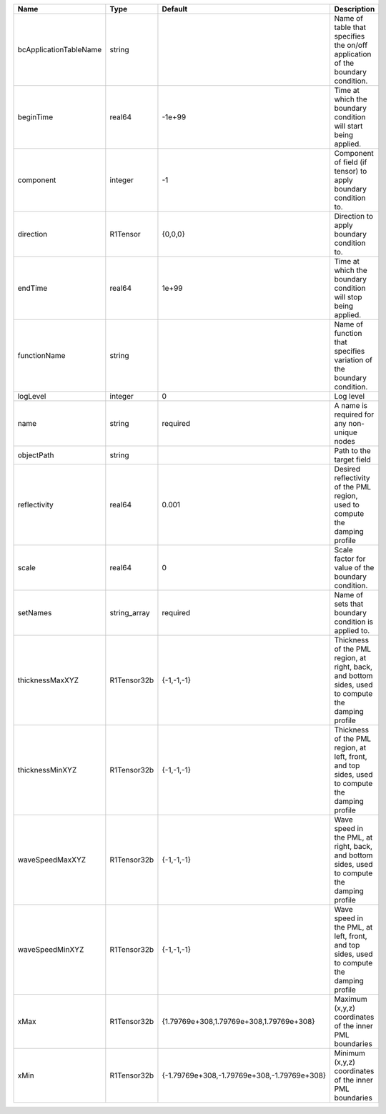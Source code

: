 

====================== ============ =========================================== ================================================================================================== 
Name                   Type         Default                                     Description                                                                                        
====================== ============ =========================================== ================================================================================================== 
bcApplicationTableName string                                                   Name of table that specifies the on/off application of the boundary condition.                     
beginTime              real64       -1e+99                                      Time at which the boundary condition will start being applied.                                     
component              integer      -1                                          Component of field (if tensor) to apply boundary condition to.                                     
direction              R1Tensor     {0,0,0}                                     Direction to apply boundary condition to.                                                          
endTime                real64       1e+99                                       Time at which the boundary condition will stop being applied.                                      
functionName           string                                                   Name of function that specifies variation of the boundary condition.                               
logLevel               integer      0                                           Log level                                                                                          
name                   string       required                                    A name is required for any non-unique nodes                                                        
objectPath             string                                                   Path to the target field                                                                           
reflectivity           real64       0.001                                       Desired reflectivity of the PML region, used to compute the damping profile                        
scale                  real64       0                                           Scale factor for value of the boundary condition.                                                  
setNames               string_array required                                    Name of sets that boundary condition is applied to.                                                
thicknessMaxXYZ        R1Tensor32b  {-1,-1,-1}                                  Thickness of the PML region, at right, back, and bottom sides, used to compute the damping profile 
thicknessMinXYZ        R1Tensor32b  {-1,-1,-1}                                  Thickness of the PML region, at left, front, and top sides, used to compute the damping profile    
waveSpeedMaxXYZ        R1Tensor32b  {-1,-1,-1}                                  Wave speed in the PML, at right, back, and bottom sides, used to compute the damping profile       
waveSpeedMinXYZ        R1Tensor32b  {-1,-1,-1}                                  Wave speed in the PML, at left, front, and top sides, used to compute the damping profile          
xMax                   R1Tensor32b  {1.79769e+308,1.79769e+308,1.79769e+308}    Maximum (x,y,z) coordinates of the inner PML boundaries                                            
xMin                   R1Tensor32b  {-1.79769e+308,-1.79769e+308,-1.79769e+308} Minimum (x,y,z) coordinates of the inner PML boundaries                                            
====================== ============ =========================================== ================================================================================================== 


